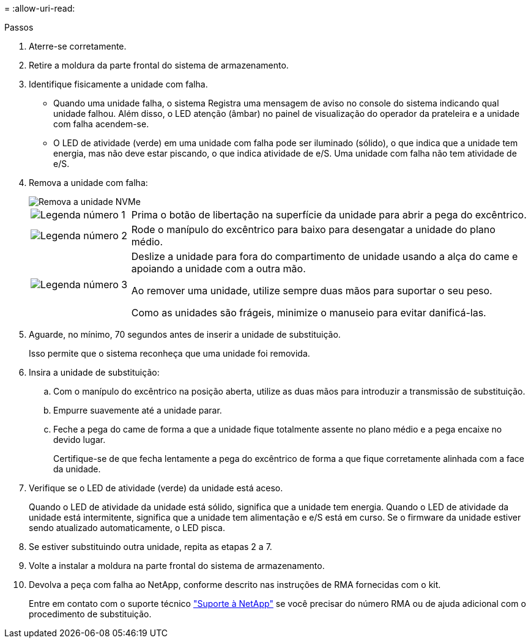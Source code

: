 = 
:allow-uri-read: 


.Passos
. Aterre-se corretamente.
. Retire a moldura da parte frontal do sistema de armazenamento.
. Identifique fisicamente a unidade com falha.
+
** Quando uma unidade falha, o sistema Registra uma mensagem de aviso no console do sistema indicando qual unidade falhou. Além disso, o LED atenção (âmbar) no painel de visualização do operador da prateleira e a unidade com falha acendem-se.
** O LED de atividade (verde) em uma unidade com falha pode ser iluminado (sólido), o que indica que a unidade tem energia, mas não deve estar piscando, o que indica atividade de e/S. Uma unidade com falha não tem atividade de e/S.


. Remova a unidade com falha:
+
image::../media/drw_nvme_drive_replace_ieops-1904.svg[Remova a unidade NVMe]

+
[cols="1,4"]
|===


 a| 
image::../media/icon_round_1.png[Legenda número 1]
 a| 
Prima o botão de libertação na superfície da unidade para abrir a pega do excêntrico.



 a| 
image::../media/icon_round_2.png[Legenda número 2]
 a| 
Rode o manípulo do excêntrico para baixo para desengatar a unidade do plano médio.



 a| 
image::../media/icon_round_3.png[Legenda número 3]
 a| 
Deslize a unidade para fora do compartimento de unidade usando a alça do came e apoiando a unidade com a outra mão.

Ao remover uma unidade, utilize sempre duas mãos para suportar o seu peso.

Como as unidades são frágeis, minimize o manuseio para evitar danificá-las.

|===
. Aguarde, no mínimo, 70 segundos antes de inserir a unidade de substituição.
+
Isso permite que o sistema reconheça que uma unidade foi removida.

. Insira a unidade de substituição:
+
.. Com o manípulo do excêntrico na posição aberta, utilize as duas mãos para introduzir a transmissão de substituição.
.. Empurre suavemente até a unidade parar.
.. Feche a pega do came de forma a que a unidade fique totalmente assente no plano médio e a pega encaixe no devido lugar.
+
Certifique-se de que fecha lentamente a pega do excêntrico de forma a que fique corretamente alinhada com a face da unidade.



. Verifique se o LED de atividade (verde) da unidade está aceso.
+
Quando o LED de atividade da unidade está sólido, significa que a unidade tem energia. Quando o LED de atividade da unidade está intermitente, significa que a unidade tem alimentação e e/S está em curso. Se o firmware da unidade estiver sendo atualizado automaticamente, o LED pisca.

. Se estiver substituindo outra unidade, repita as etapas 2 a 7.
. Volte a instalar a moldura na parte frontal do sistema de armazenamento.
. Devolva a peça com falha ao NetApp, conforme descrito nas instruções de RMA fornecidas com o kit.
+
Entre em contato com o suporte técnico https://mysupport.netapp.com/site/global/dashboard["Suporte à NetApp"] se você precisar do número RMA ou de ajuda adicional com o procedimento de substituição.


